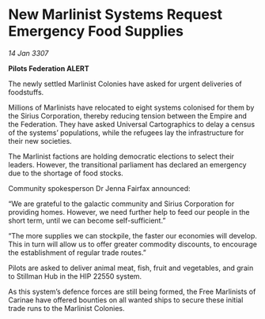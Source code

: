 * New Marlinist Systems Request Emergency Food Supplies

/14 Jan 3307/

*Pilots Federation ALERT* 

The newly settled Marlinist Colonies have asked for urgent deliveries of foodstuffs. 

Millions of Marlinists have relocated to eight systems colonised for them by the Sirius Corporation, thereby reducing tension between the Empire and the Federation. They have asked Universal Cartographics to delay a census of the systems’ populations, while the refugees lay the infrastructure for their new societies. 

The Marlinist factions are holding democratic elections to select their leaders. However, the transitional parliament has declared an emergency due to the shortage of food stocks. 

Community spokesperson Dr Jenna Fairfax announced: 

“We are grateful to the galactic community and Sirius Corporation for providing homes. However, we need further help to feed our people in the short term, until we can become self-sufficient.” 

“The more supplies we can stockpile, the faster our economies will develop. This in turn will allow us to offer greater commodity discounts, to encourage the establishment of regular trade routes.” 

Pilots are asked to deliver animal meat, fish, fruit and vegetables, and grain to Stillman Hub in the HIP 22550 system.  

As this system’s defence forces are still being formed, the Free Marlinists of Carinae have offered bounties on all wanted ships to secure these initial trade runs to the Marlinist Colonies.